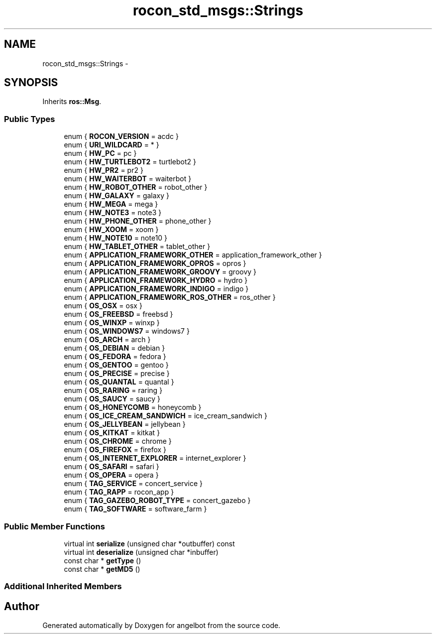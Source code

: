.TH "rocon_std_msgs::Strings" 3 "Sat Jul 9 2016" "angelbot" \" -*- nroff -*-
.ad l
.nh
.SH NAME
rocon_std_msgs::Strings \- 
.SH SYNOPSIS
.br
.PP
.PP
Inherits \fBros::Msg\fP\&.
.SS "Public Types"

.in +1c
.ti -1c
.RI "enum { \fBROCON_VERSION\fP = acdc }"
.br
.ti -1c
.RI "enum { \fBURI_WILDCARD\fP = * }"
.br
.ti -1c
.RI "enum { \fBHW_PC\fP = pc }"
.br
.ti -1c
.RI "enum { \fBHW_TURTLEBOT2\fP = turtlebot2 }"
.br
.ti -1c
.RI "enum { \fBHW_PR2\fP = pr2 }"
.br
.ti -1c
.RI "enum { \fBHW_WAITERBOT\fP = waiterbot }"
.br
.ti -1c
.RI "enum { \fBHW_ROBOT_OTHER\fP = robot_other }"
.br
.ti -1c
.RI "enum { \fBHW_GALAXY\fP = galaxy }"
.br
.ti -1c
.RI "enum { \fBHW_MEGA\fP = mega }"
.br
.ti -1c
.RI "enum { \fBHW_NOTE3\fP = note3 }"
.br
.ti -1c
.RI "enum { \fBHW_PHONE_OTHER\fP = phone_other }"
.br
.ti -1c
.RI "enum { \fBHW_XOOM\fP = xoom }"
.br
.ti -1c
.RI "enum { \fBHW_NOTE10\fP = note10 }"
.br
.ti -1c
.RI "enum { \fBHW_TABLET_OTHER\fP = tablet_other }"
.br
.ti -1c
.RI "enum { \fBAPPLICATION_FRAMEWORK_OTHER\fP = application_framework_other }"
.br
.ti -1c
.RI "enum { \fBAPPLICATION_FRAMEWORK_OPROS\fP = opros }"
.br
.ti -1c
.RI "enum { \fBAPPLICATION_FRAMEWORK_GROOVY\fP = groovy }"
.br
.ti -1c
.RI "enum { \fBAPPLICATION_FRAMEWORK_HYDRO\fP = hydro }"
.br
.ti -1c
.RI "enum { \fBAPPLICATION_FRAMEWORK_INDIGO\fP = indigo }"
.br
.ti -1c
.RI "enum { \fBAPPLICATION_FRAMEWORK_ROS_OTHER\fP = ros_other }"
.br
.ti -1c
.RI "enum { \fBOS_OSX\fP = osx }"
.br
.ti -1c
.RI "enum { \fBOS_FREEBSD\fP = freebsd }"
.br
.ti -1c
.RI "enum { \fBOS_WINXP\fP = winxp }"
.br
.ti -1c
.RI "enum { \fBOS_WINDOWS7\fP = windows7 }"
.br
.ti -1c
.RI "enum { \fBOS_ARCH\fP = arch }"
.br
.ti -1c
.RI "enum { \fBOS_DEBIAN\fP = debian }"
.br
.ti -1c
.RI "enum { \fBOS_FEDORA\fP = fedora }"
.br
.ti -1c
.RI "enum { \fBOS_GENTOO\fP = gentoo }"
.br
.ti -1c
.RI "enum { \fBOS_PRECISE\fP = precise }"
.br
.ti -1c
.RI "enum { \fBOS_QUANTAL\fP = quantal }"
.br
.ti -1c
.RI "enum { \fBOS_RARING\fP = raring }"
.br
.ti -1c
.RI "enum { \fBOS_SAUCY\fP = saucy }"
.br
.ti -1c
.RI "enum { \fBOS_HONEYCOMB\fP = honeycomb }"
.br
.ti -1c
.RI "enum { \fBOS_ICE_CREAM_SANDWICH\fP = ice_cream_sandwich }"
.br
.ti -1c
.RI "enum { \fBOS_JELLYBEAN\fP = jellybean }"
.br
.ti -1c
.RI "enum { \fBOS_KITKAT\fP = kitkat }"
.br
.ti -1c
.RI "enum { \fBOS_CHROME\fP = chrome }"
.br
.ti -1c
.RI "enum { \fBOS_FIREFOX\fP = firefox }"
.br
.ti -1c
.RI "enum { \fBOS_INTERNET_EXPLORER\fP = internet_explorer }"
.br
.ti -1c
.RI "enum { \fBOS_SAFARI\fP = safari }"
.br
.ti -1c
.RI "enum { \fBOS_OPERA\fP = opera }"
.br
.ti -1c
.RI "enum { \fBTAG_SERVICE\fP = concert_service }"
.br
.ti -1c
.RI "enum { \fBTAG_RAPP\fP = rocon_app }"
.br
.ti -1c
.RI "enum { \fBTAG_GAZEBO_ROBOT_TYPE\fP = concert_gazebo }"
.br
.ti -1c
.RI "enum { \fBTAG_SOFTWARE\fP = software_farm }"
.br
.in -1c
.SS "Public Member Functions"

.in +1c
.ti -1c
.RI "virtual int \fBserialize\fP (unsigned char *outbuffer) const "
.br
.ti -1c
.RI "virtual int \fBdeserialize\fP (unsigned char *inbuffer)"
.br
.ti -1c
.RI "const char * \fBgetType\fP ()"
.br
.ti -1c
.RI "const char * \fBgetMD5\fP ()"
.br
.in -1c
.SS "Additional Inherited Members"


.SH "Author"
.PP 
Generated automatically by Doxygen for angelbot from the source code\&.
